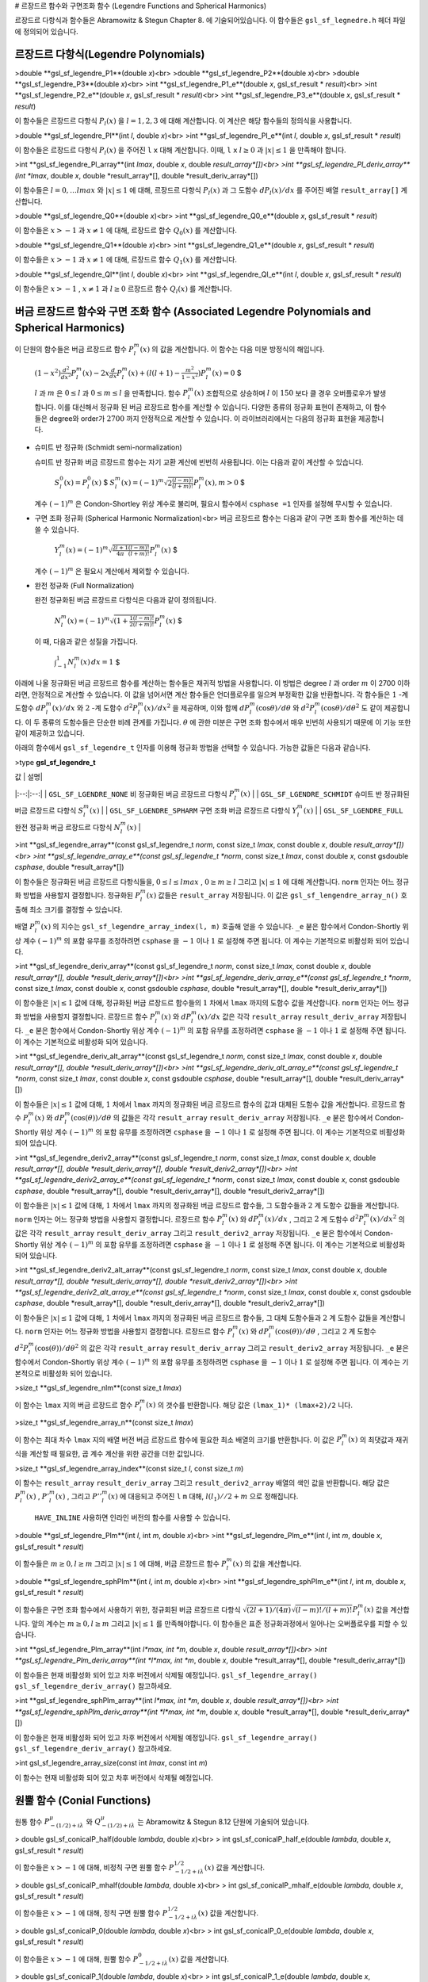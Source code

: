 
# 르장드르 함수와 구면조화 함수 (Legendre Functions and Spherical Harmonics)

르장드르 다항식과 함수들은 Abramowitz & Stegun Chapter 8. 에 기술되어있습니다. 이 함수들은  ``gsl_sf_legnedre.h`` 헤더 파일에 정의되어 있습니다.

르장드르 다항식(Legendre Polynomials)
-------------------------

>double **gsl_sf_legendre_P1**(double *x*)<br>
>double **gsl_sf_legendre_P2**(double *x*)<br>
>double **gsl_sf_legendre_P3**(double *x*)<br>
>int **gsl_sf_legendre_P1_e**(double *x*, gsl_sf_result * *result*)<br>
>int **gsl_sf_legendre_P2_e**(double *x*, gsl_sf_result * *result*)<br>
>int **gsl_sf_legendre_P3_e**(double *x*, gsl_sf_result * *result*)

이 함수들은 르장드르 다항식  :math:`P_l (x)` 을  :math:`l= 1, 2, 3` 에 대해 계산합니다. 이 계산은 해당 함수들의 정의식을 사용합니다.

>double **gsl_sf_legendre_Pl**(int *l*, double *x*)<br>
>int **gsl_sf_legendre_Pl_e**(int *l*, double *x*, gsl_sf_result * *result*)

이 함수들은 르장드르 다항식  :math:`P_l(x)` 을 주어진  ``l``   ``x``  대해 계산합니다. 이때,  ``l``   ``x``   :math:`l \geq 0` 과  :math:`|x| \leq 1` 을 만족해야 합니다.


>int **gsl_sf_legendre_Pl_array**(int *lmax*, double *x*, double *result_array*[])<br>
>int **gsl_sf_legendre_Pl_deriv_array**(int *lmax*, double *x*, double *result_array*[], double *result_deriv_array*[])

이 함수들은  :math:`l= 0, \dots lmax` 와  :math:`|x| \leq 1` 에 대해, 르장드르 다항식  :math:`P_l(x)` 과 그 도함수  :math:`dP_l (x)/dx` 를 주어진 배열  ``result_array[]``  계산합니다.

>double **gsl_sf_legendre_Q0**(double *x*)<br>
>int **gsl_sf_legendre_Q0_e**(double *x*, gsl_sf_result * *result*)

이 함수들은  :math:`x>-1` 과  :math:`x \neq 1` 에 대해, 르장드르 함수  :math:`Q_0(x)` 를 계산합니다.

>double **gsl_sf_legendre_Q1**(double *x*)<br>
>int **gsl_sf_legendre_Q1_e**(double *x*, gsl_sf_result * *result*)

이 함수들은  :math:`x>-1` 과  :math:`x \neq 1` 에 대해, 르장드르 함수  :math:`Q_1(x)` 를 계산합니다.

>double **gsl_sf_legendre_Ql**(int *l*, double *x*)<br>
>int **gsl_sf_legendre_Ql_e**(int *l*, double *x*, gsl_sf_result * *result*)

이 함수들은  :math:`x>-1` ,  :math:`x \neq 1` 과  :math:`l \geq 0`  르장드르 함수  :math:`Q_l(x)` 를 계산합니다.

버금 르장드르 함수와 구면 조화 함수 (Associated Legendre Polynomials and Spherical Harmonics)
-------------------------

이 단원의 함수들은 버금 르장드르 함수  :math:`P_l^m(x)` 의 값을 계산합니다. 이 함수는 다음 미분 방정식의 해입니다.

 :math:`$(1-x^2) \frac{d^2}{d x^2}P_l^m(x) -2x \frac{d}{dx}P_l^m(x) + (l(l+1) - \frac{m^2}{1-x^2})P_l^m(x) =0` $

 :math:`l` 과  :math:`m` 은  :math:`0 \leq l` 과  :math:`0 \leq m \leq l` 을 만족합니다. 함수  :math:`P_l^m(x)`  조합적으로 상승하며  :math:`l` 이  :math:`150` 보다 클 경우 오버플로우가 발생합니다. 이를 대신해서 정규화 된 버금 르장드르 함수를 계산할 수 있습니다. 다양한 종류의 정규화 표현이 존재하고, 이 함수들은 degree와 order가  :math:`2700` 까지 안정적으로 계산할 수 있습니다. 이 라이브러리에서는 다음의 정규화 표현을 제공합니다.

* 슈미트 반 정규화 (Schmidt semi-normalization)

  슈미트 반 정규화 버금 르장드르 함수는 자기 교환 계산에 빈번히 사용됩니다. 이는 다음과 같이 계산할 수 있습니다.

   :math:`$S_l^0 (x) = P_l^0 (x)` $
   :math:`$S_l^m (x) = (-1)^m \sqrt{2 \frac{(l-m)!}{(l+m)!}}P_l^m (x), m > 0` $

  계수  :math:`(-1)^m` 은 Condon-Shortley 위상 계수로 불리며, 필요시 함수에서  ``csphase =1``  인자를 설정해 무시할 수 있습니다.

* 구면 조화 정규화 (Spherical Harmonic Normalization)<br>
  버금 르장드르 함수는 다음과 같이 구면 조화 함수를 계산하는 데 쓸 수 있습니다.

   :math:`$Y_l^m(x) = (-1)^m \sqrt{\frac{2l+1}{4 \pi}\frac{(l-m)!}{(l+m)!}} P_l^m(x)` $

  계수  :math:`(-1)^m` 은 필요시 계산에서 제외할 수 있습니다. 
   

* 완전 정규화 (Full Normalization)
  
  완전 정규화된 버금 르장드르 다항식은 다음과 같이 정의됩니다.

   :math:`$N_l^m(x) = (-1)^m \sqrt{(1+ \frac{1}{2}\frac{(l-m)!}{(l+m)!}}P_l^m(x)` $
  이 때, 다음과 같은 성질을 가집니다.

   :math:`$\int_{-1}^1 N_l^m(x) \, dx = 1` $

아래에 나올 정규화된 버금 르장드르 함수를 계산하는 함수들은 재귀적 방법을 사용합니다. 이 방법은 degree  :math:`l` 과 order  :math:`m` 이 2700 이하라면, 안정적으로 계산할 수 있습니다. 이 값을 넘어서면 계산 함수들은 언더플로우를 일으켜 부정확한 값을 반환합니다. 각 함수들은  :math:`1` -계 도함수  :math:`dP_l^m(x)/dx` 와  :math:`2` -계 도함수  :math:`d^2 P_l^m(x)/ dx^2` 을 제공하며, 이와 함께  :math:`dP_l^m(\cos\theta) / d \theta` 와  :math:`d^2 P_l^m(\cos\theta)/d\theta^2` 도 같이 제공합니다. 이 두 종류의 도함수들은 단순한 비례 관계를 가집니다.  :math:`\theta` 에 관한 미분은 구면 조화 함수에서 매우 빈번히 사용되기 때문에 이 기능 또한 같이 제공하고 있습니다.

아래의 함수에서  ``gsl_sf_legendre_t`` 인자를 이용해 정규화 방법을 선택할 수 있습니다. 가능한 값들은 다음과 같습니다.

>type **gsl_sf_legendre_t**

| 값 | 설명|
|:--:|:--:|
| ``GSL_SF_LGENDRE_NONE``  비 정규화된 버금 르장드르 다항식  :math:`P_l^m(x)` |
| ``GSL_SF_LGENDRE_SCHMIDT`` 슈미트 반 정규화된 버금 르장드르 다항식  :math:`S_l^m(x)` |
| ``GSL_SF_LGENDRE_SPHARM`` 구면 조화 버금 르장드르 다항식  :math:`Y_l^m(x)` |
| ``GSL_SF_LGENDRE_FULL``  완전 정규화 버금 르장드르 다항식  :math:`N_l^m(x)` |


>int **gsl_sf_legendre_array**(const gsl_sf_legendre_t *norm*, const size_t *lmax*, const double *x*, double *result_array*[])<br>
>int **gsl_sf_legendre_array_e**(const gsl_sf_legendre_t *norm*, const size_t *lmax*, const double *x*, const gsdouble *csphase*, double *result_array*[])

이 함수들은 정규화된 버금 르장드르 다항식들을,  :math:`0 \leq l \leq lmax` ,  :math:`0 \geq m \geq l`  그리고  :math:`|x| \leq 1` 에 대해 계산합니다.  ``norm`` 인자는 어느 정규화 방법을 사용할지 결정합니다. 정규화된  :math:`P_l^m(x)`  값들은  ``result_array``  저장됩니다. 이 값은  ``gsl_sf_lengendre_array_n()``  호출해 최소 크기를 결정할 수 있습니다.

배열  :math:`P_l^m(x)` 의 지수는  ``gsl_sf_legendre_array_index(l, m)``  호출해 얻을 수 있습니다.  ``_e``  붇은 함수에서 Condon-Shortly 위상 계수  :math:`(-1)^m` 의 포함 유무를 조정하려면  ``csphase`` 을  :math:`-1` 이나  :math:`1` 로 설정해 주면 됩니다. 이 계수는 기본적으로 비활성화 되어 있습니다.

>int **gsl_sf_legendre_deriv_array**(const gsl_sf_legendre_t *norm*, const size_t *lmax*, const double *x*, double *result_array*[], double *result_deriv_array*[])<br>
>int **gsl_sf_legendre_deriv_array_e**(const gsl_sf_legendre_t *norm*, const size_t *lmax*, const double *x*, const gsdouble *csphase*, double *result_array*[], double *result_deriv_array*[])

이 함수들은  :math:`|x| \leq 1` 값에 대해, 정규화된 버금 르장드르 함수들의  :math:`1` 차에서  ``lmax`` 까지의 도함수 값을 계산합니다.   ``norm`` 인자는 어느 정규화 방법을 사용할지 결정합니다. 르장드르 함수  :math:`P_l^m(x)` 와  :math:`d P_l^m(x)/ dx` 값은 각각  ``result_array``   ``result_deriv_array``  저장됩니다.  ``_e``  붇은 함수에서 Condon-Shortly 위상 계수  :math:`(-1)^m` 의 포함 유무를 조정하려면  ``csphase`` 을  :math:`-1` 이나  :math:`1` 로 설정해 주면 됩니다. 이 계수는 기본적으로 비활성화 되어 있습니다.

>int **gsl_sf_legendre_deriv_alt_array**(const gsl_sf_legendre_t *norm*, const size_t *lmax*, const double *x*, double *result_array*[], double *result_deriv_array*[])<br>
>int **gsl_sf_legendre_deriv_alt_array_e**(const gsl_sf_legendre_t *norm*, const size_t *lmax*, const double *x*, const gsdouble *csphase*, double *result_array*[], double *result_deriv_array*[])

이 함수들은  :math:`|x| \leq 1` 값에 대해,  :math:`1` 차에서  ``lmax`` 까지의 정규화된 버금 르장드르 함수의 값과 대체된 도함수 값을 계산합니다. 르장드르 함수  :math:`P_l^m(x)` 와  :math:`d P_l^m(\cos(\theta))/ d\theta` 의 값들은 각각  ``result_array``   ``result_deriv_array``  저장됩니다.  ``_e``  붇은 함수에서 Condon-Shortly 위상 계수  :math:`(-1)^m` 의 포함 유무를 조정하려면  ``csphase`` 을  :math:`-1` 이나  :math:`1` 로 설정해 주면 됩니다. 이 계수는 기본적으로 비활성화 되어 있습니다.

>int **gsl_sf_legendre_deriv2_array**(const gsl_sf_legendre_t *norm*, const size_t *lmax*, const double *x*, double *result_array*[], double *result_deriv_array*[], double *result_deriv2_array*[])<br>
>int **gsl_sf_legendre_deriv2_array_e**(const gsl_sf_legendre_t *norm*, const size_t *lmax*, const double *x*, const gsdouble *csphase*, double *result_array*[], double *result_deriv_array*[], double *result_deriv2_array*[])

이 함수들은  :math:`|x| \leq 1` 값에 대해,  :math:`1` 차에서  ``lmax`` 까지의 정규화된 버금 르장드르 함수들, 그 도함수들과  :math:`2` 계 도함수 값들을 계산합니다.  ``norm`` 인자는 어느 정규화 방법을 사용할지 결정합니다. 르장드르 함수  :math:`P_l^m(x)` 와  :math:`d P_l^m(x)/ dx` , 그리고  :math:`2` 계 도함수  :math:`d^2 P_l^m(x) / dx^2` 의 값은 각각  ``result_array``   ``result_deriv_array`` 그리고  ``result_deriv2_array``  저장됩니다.  ``_e``  붇은 함수에서 Condon-Shortly 위상 계수  :math:`(-1)^m` 의 포함 유무를 조정하려면  ``csphase`` 을  :math:`-1` 이나  :math:`1` 로 설정해 주면 됩니다. 이 계수는 기본적으로 비활성화 되어 있습니다.


>int **gsl_sf_legendre_deriv2_alt_array**(const gsl_sf_legendre_t *norm*, const size_t *lmax*, const double *x*, double *result_array*[], double *result_deriv_array*[], double *result_deriv2_array*[])<br>
>int **gsl_sf_legendre_deriv2_alt_array_e**(const gsl_sf_legendre_t *norm*, const size_t *lmax*, const double *x*, const gsdouble *csphase*, double *result_array*[], double *result_deriv_array*[], double *result_deriv2_array*[])

이 함수들은  :math:`|x| \leq 1` 값에 대해,  :math:`1` 차에서  ``lmax`` 까지의 정규화된 버금 르장드르 함수들, 그 대체 도함수들과  :math:`2` 계 도함수 값들을 계산합니다.  ``norm`` 인자는 어느 정규화 방법을 사용할지 결정합니다. 르장드르 함수  :math:`P_l^m(x)` 와  :math:`d P_l^m(\cos(\theta))/ d\theta` , 그리고  :math:`2` 계 도함수  :math:`d^2 P_l^m(\cos(\theta)) / d\theta^2` 의 값은 각각  ``result_array``   ``result_deriv_array`` 그리고  ``result_deriv2_array``  저장됩니다.  ``_e``  붇은 함수에서 Condon-Shortly 위상 계수  :math:`(-1)^m` 의 포함 유무를 조정하려면  ``csphase`` 을  :math:`-1` 이나  :math:`1` 로 설정해 주면 됩니다. 이 계수는 기본적으로 비활성화 되어 있습니다.

>size_t **gsl_sf_legendre_nlm**(const size_t *lmax*)

이 함수는  ``lmax`` 지의 버금 르장드르 함수  :math:`P_l^m(x)` 의 갯수를 반환합니다. 해당 값은  ``(lmax_1)* (lmax+2)/2`` 니다.

>size_t **gsl_sf_legendre_array_n**(const size_t *lmax*)

이 함수는 최대 차수  ``lmax`` 지의 배열 버전 버금 르장드르 함수에 필요한 최소 배열의 크기를 반환합니다. 이 값은  :math:`P_l^m(x)` 의 최댓값과 재귀식을 계산할 때 필요한, 곱 계수 계산을 위한 공간을 더한 값입니다.

>size_t **gsl_sf_legendre_array_index**(const size_t *l*, const size_t *m*)

이 함수는  ``result_array``   ``result_deriv_array``  그리고  ``result_deriv2_array`` 배열의 색인 값을 반환합니다. 해당 값은  :math:`P_l^m(x)` ,  :math:`P'_l^m(x)` , 그리고  :math:`P''_l^m(x)` 에 대응되고 주어진  ``l``   ``m``  대해,  :math:`l(l_1)//2 +m` 으로 정해집니다.

 ``HAVE_INLINE``  사용하면 인라인 버전의 함수를 사용할 수 있습니다.

>double **gsl_sf_legendre_Plm**(int *l*, int *m*, double *x*)<br>
>int **gsl_sf_legendre_Plm_e**(int *l*, int *m*, double *x*, gsl_sf_result * *result*)

이 함수들은  :math:`m \geq 0, l \geq m` 그리고  :math:`|x| \leq 1` 에 대해, 버금 르장드르 함수  :math:`P_l^m(x)` 의 값을 계산합니다.


>double **gsl_sf_legendre_sphPlm**(int *l*, int *m*, double *x*)<br>
>int **gsl_sf_legendre_sphPlm_e**(int *l*, int *m*, double *x*, gsl_sf_result * *result*)

이 함수들은 구면 조화 함수에서 사용하기 위한, 정규회된 버금 르장드르 다항식  :math:`\sqrt{(2l+1)/(4\pi)} \sqrt{(l-m)! / (l+m)!} P_l^m(x)`  값을 계산합니다. 앞의 계수는  :math:`m \geq 0, l \geq m`  그리고  :math:`|x| \leq 1` 를 만족해야합니다. 이 함수들은 표준 정규화과정에서 일어나는 오버플로우를 피할 수 있습니다.

>int **gsl_sf_legendre_Plm_array**(int *l*max, int *m*, double *x*, double *result_array*[])<br>
>int **gsl_sf_legendre_Plm_deriv_array**(int *l*max, int *m*, double *x*, double *result_array*[], double *result_deriv_array*[])

이 함수들은 현재 비활성화 되어 있고 차후 버전에서 삭제될 예정입니다.  ``gsl_sf_legendre_array()``   ``gsl_sf_legendre_deriv_array()``  참고하세요.


>int **gsl_sf_legendre_sphPlm_array**(int *l*max, int *m*, double *x*, double *result_array*[])<br>
>int **gsl_sf_legendre_sphPlm_deriv_array**(int *l*max, int *m*, double *x*, double *result_array*[], double *result_deriv_array*[])

이 함수들은 현재 비활성화 되어 있고 차후 버전에서 삭제될 예정입니다.  ``gsl_sf_legendre_array()``   ``gsl_sf_legendre_deriv_array()``  참고하세요.

>int gsl_sf_legendre_array_size(const int *lmax*, const int *m*)

이 함수는 현재 비활성화 되어 있고 차후 버전에서 삭제될 예정입니다.

원뿔 함수 (Conial Functions)
-------------------------

원통 함수  :math:`P_{-(1/2)+i\lambda}^\mu` 와  :math:`Q^{\mu}_{-(1/2)+i\lambda}` 는 Abramowitz & Stegun 8.12 단원에 기술되어 있습니다.

> double gsl_sf_conicalP_half(double *lambda*, double *x*)<br>
> int gsl_sf_conicalP_half_e(double *lambda*, double *x*, gsl_sf_result * *result*)

이 함수들은  :math:`x>-1` 에 대해, 비정칙 구면 원뿔 함수  :math:`P_{-1/2+i\lambda}^{1/2} (x)` 값을 계산합니다.

> double gsl_sf_conicalP_mhalf(double *lambda*, double *x*)<br>
> int gsl_sf_conicalP_mhalf_e(double *lambda*, double *x*, gsl_sf_result * *result*)

이 함수들은  :math:`x>-1` 에 대해, 정칙 구면 원뿔 함수  :math:`P_{-1/2+i\lambda}^{1/2} (x)` 값을 계산합니다.


> double gsl_sf_conicalP_0(double *lambda*, double *x*)<br>
> int gsl_sf_conicalP_0_e(double *lambda*, double *x*, gsl_sf_result * *result*)

이 함수들은  :math:`x>-1` 에 대해, 원뿔 함수  :math:`P_{-1/2+i\lambda}^{0} (x)` 값을 계산합니다.

> double gsl_sf_conicalP_1(double *lambda*, double *x*)<br>
> int gsl_sf_conicalP_1_e(double *lambda*, double *x*, gsl_sf_result * *result*)

이 함수들은  :math:`x>-1` 에 대해, 원뿔 함수  :math:`P_{-1/2+i\lambda}^{1} (x)` 값을 계산합니다.

> double gsl_sf_conicalP_sph_reg(int *l*, double *lambda*, double *x*)<br>
> int gsl_sf_conicalP_sph_reg_e(int *l*, double *lambda*, double *x*, gsl_sf_result * *result*)

이 함수들은  :math:`x>-1` ,  :math:`l \geq -1` 에 대해, 정칙 구면 원뿔 함수  :math:`P_{1/2+i\lambda}^{-1/2-l} (x)` 값을 계산합니다.

> double gsl_sf_conicalP_cyl_reg(int *m*, double *lambda*, double *x*)<br>
> int gsl_sf_conicalP_cyl_reg_e(int *m*, double *lambda*, double *x*, gsl_sf_result * *result*)

이 함수들은  :math:`x>-1` ,  :math:`m \geq -1` 에 대해, 정칙 원통 원뿔 함수  :math:`P_{1/2+i\lambda}^{-m} (x)` 값을 계산합니다.


쌍곡 공간에서의 방사 함수 (Radial Functions for Hyperbolic Space)
-------------------------

다음의 구면 함수들은  :math:`3`  차원 쌍곡 공간  :math:`H^3` 의 라플라시안의 고유 함수들인 르장드르 함수들입니다. 특히 주목되는 부분은 평평한 극한(flat limit)로  :math:`\lambda \rightarrow \infty, \eta \rightarrow 0` 이고,  :math:`\lambda \eta` 가 상수로 고정된 상황입니다.

> double gsl_sf_legendre_H3d_0(double *lambda*, double *eta*)<br>
> int gsl_sf_legendre_H3d_0_e(double *lambda*, double *eta*, gsl_sf_result * *result*)

이 함수들은  :math:`3`  차원 쌍곡 공간 라플라시안의  :math:`0` 차 고유 함수를 계산합니다. 이 함수는 다음과 같이 정의되어 있습니다.  :math:`\eta \geq 0` 에 대해, 

 :math:`$L_0^{H 3d} (\lambda, \eta) := \frac{\sinn(\lambda \eta)}{\lambda \sinh(\eta)}` $

평평한 극한값은  :math:`L_0^{H 3d} (\lambda ,\eta) = j_0(\lambda \eta)` 의 형태를 가집니다.

> double gsl_sf_legendre_H3d_1(double *lambda*, double *eta*)<br>
> int gsl_sf_legendre_H3d_1_e(double *lambda*, double *eta*, gsl_sf_result * *result*)

이 함수들은  :math:`3`  차원 쌍곡 공간 라플라시안의  :math:`1` 차 고유 함수를 계산합니다. 이 함수는 다음과 같이 정의되어 있습니다.  :math:`\eta \geq 0` 에 대해, 

 :math:`$L_1^{H 3d} (\lambda, \eta) := \frac{1}{\sqrt{\lambda^2 +1}}(\frac{\sinn(\lambda \eta)}{\lambda \sinh(\eta)}) (\coth(\eta) - \lambda \cot(\lambda \eta))` $

평평한 극한값은  :math:`L_1^{H 3d} (\lambda ,\eta) = j_1(\lambda \eta)` 의 형태를 가집니다.

> double gsl_sf_legendre_H3d(int *l*, double *lambda*, double *eta*)<br>
> int gsl_sf_legendre_H3d_e(int *l*, double *lambda*, double *eta*, gsl_sf_result * *result*)

이 함수들은  :math:`\eta \geq 0, l \geq 0` 에 대해,  ``l`` 차수의 방사 고유 함수값을 계산합니다. 이 고유 함수들은  :math:`3`  차원 쌍곡 공간의 라플라시안의 고유 함수들입니다. 평평한 극한값은  :math:`L_l^{H 3d} (\lambda ,\eta) = j_l (\lambda \eta)` 형태를 가집니다.

> int gsl_sf_legendre_H3d_array(int *lmax*, double *lambda*, double *eta*, double *result_array*[])

이 함수는  :math:`0 \leq l \leq lmax` 방사 고유 함수  :math:`L_l^{H 3d} (\lambda, \eta)` 의 값을 계산합니다.

